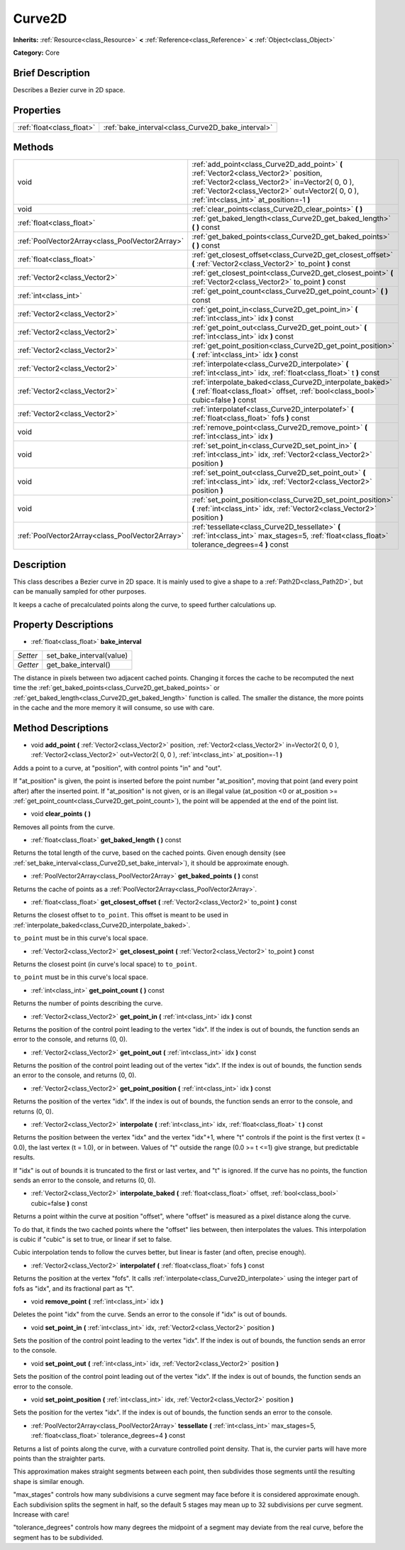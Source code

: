 .. Generated automatically by doc/tools/makerst.py in Godot's source tree.
.. DO NOT EDIT THIS FILE, but the Curve2D.xml source instead.
.. The source is found in doc/classes or modules/<name>/doc_classes.

.. _class_Curve2D:

Curve2D
=======

**Inherits:** :ref:`Resource<class_Resource>` **<** :ref:`Reference<class_Reference>` **<** :ref:`Object<class_Object>`

**Category:** Core

Brief Description
-----------------

Describes a Bezier curve in 2D space.

Properties
----------

+---------------------------+---------------------------------------------------+
| :ref:`float<class_float>` | :ref:`bake_interval<class_Curve2D_bake_interval>` |
+---------------------------+---------------------------------------------------+

Methods
-------

+--------------------------------------------------+-----------------------------------------------------------------------------------------------------------------------------------------------------------------------------------------------------------------------------------------+
| void                                             | :ref:`add_point<class_Curve2D_add_point>` **(** :ref:`Vector2<class_Vector2>` position, :ref:`Vector2<class_Vector2>` in=Vector2( 0, 0 ), :ref:`Vector2<class_Vector2>` out=Vector2( 0, 0 ), :ref:`int<class_int>` at_position=-1 **)** |
+--------------------------------------------------+-----------------------------------------------------------------------------------------------------------------------------------------------------------------------------------------------------------------------------------------+
| void                                             | :ref:`clear_points<class_Curve2D_clear_points>` **(** **)**                                                                                                                                                                             |
+--------------------------------------------------+-----------------------------------------------------------------------------------------------------------------------------------------------------------------------------------------------------------------------------------------+
| :ref:`float<class_float>`                        | :ref:`get_baked_length<class_Curve2D_get_baked_length>` **(** **)** const                                                                                                                                                               |
+--------------------------------------------------+-----------------------------------------------------------------------------------------------------------------------------------------------------------------------------------------------------------------------------------------+
| :ref:`PoolVector2Array<class_PoolVector2Array>`  | :ref:`get_baked_points<class_Curve2D_get_baked_points>` **(** **)** const                                                                                                                                                               |
+--------------------------------------------------+-----------------------------------------------------------------------------------------------------------------------------------------------------------------------------------------------------------------------------------------+
| :ref:`float<class_float>`                        | :ref:`get_closest_offset<class_Curve2D_get_closest_offset>` **(** :ref:`Vector2<class_Vector2>` to_point **)** const                                                                                                                    |
+--------------------------------------------------+-----------------------------------------------------------------------------------------------------------------------------------------------------------------------------------------------------------------------------------------+
| :ref:`Vector2<class_Vector2>`                    | :ref:`get_closest_point<class_Curve2D_get_closest_point>` **(** :ref:`Vector2<class_Vector2>` to_point **)** const                                                                                                                      |
+--------------------------------------------------+-----------------------------------------------------------------------------------------------------------------------------------------------------------------------------------------------------------------------------------------+
| :ref:`int<class_int>`                            | :ref:`get_point_count<class_Curve2D_get_point_count>` **(** **)** const                                                                                                                                                                 |
+--------------------------------------------------+-----------------------------------------------------------------------------------------------------------------------------------------------------------------------------------------------------------------------------------------+
| :ref:`Vector2<class_Vector2>`                    | :ref:`get_point_in<class_Curve2D_get_point_in>` **(** :ref:`int<class_int>` idx **)** const                                                                                                                                             |
+--------------------------------------------------+-----------------------------------------------------------------------------------------------------------------------------------------------------------------------------------------------------------------------------------------+
| :ref:`Vector2<class_Vector2>`                    | :ref:`get_point_out<class_Curve2D_get_point_out>` **(** :ref:`int<class_int>` idx **)** const                                                                                                                                           |
+--------------------------------------------------+-----------------------------------------------------------------------------------------------------------------------------------------------------------------------------------------------------------------------------------------+
| :ref:`Vector2<class_Vector2>`                    | :ref:`get_point_position<class_Curve2D_get_point_position>` **(** :ref:`int<class_int>` idx **)** const                                                                                                                                 |
+--------------------------------------------------+-----------------------------------------------------------------------------------------------------------------------------------------------------------------------------------------------------------------------------------------+
| :ref:`Vector2<class_Vector2>`                    | :ref:`interpolate<class_Curve2D_interpolate>` **(** :ref:`int<class_int>` idx, :ref:`float<class_float>` t **)** const                                                                                                                  |
+--------------------------------------------------+-----------------------------------------------------------------------------------------------------------------------------------------------------------------------------------------------------------------------------------------+
| :ref:`Vector2<class_Vector2>`                    | :ref:`interpolate_baked<class_Curve2D_interpolate_baked>` **(** :ref:`float<class_float>` offset, :ref:`bool<class_bool>` cubic=false **)** const                                                                                       |
+--------------------------------------------------+-----------------------------------------------------------------------------------------------------------------------------------------------------------------------------------------------------------------------------------------+
| :ref:`Vector2<class_Vector2>`                    | :ref:`interpolatef<class_Curve2D_interpolatef>` **(** :ref:`float<class_float>` fofs **)** const                                                                                                                                        |
+--------------------------------------------------+-----------------------------------------------------------------------------------------------------------------------------------------------------------------------------------------------------------------------------------------+
| void                                             | :ref:`remove_point<class_Curve2D_remove_point>` **(** :ref:`int<class_int>` idx **)**                                                                                                                                                   |
+--------------------------------------------------+-----------------------------------------------------------------------------------------------------------------------------------------------------------------------------------------------------------------------------------------+
| void                                             | :ref:`set_point_in<class_Curve2D_set_point_in>` **(** :ref:`int<class_int>` idx, :ref:`Vector2<class_Vector2>` position **)**                                                                                                           |
+--------------------------------------------------+-----------------------------------------------------------------------------------------------------------------------------------------------------------------------------------------------------------------------------------------+
| void                                             | :ref:`set_point_out<class_Curve2D_set_point_out>` **(** :ref:`int<class_int>` idx, :ref:`Vector2<class_Vector2>` position **)**                                                                                                         |
+--------------------------------------------------+-----------------------------------------------------------------------------------------------------------------------------------------------------------------------------------------------------------------------------------------+
| void                                             | :ref:`set_point_position<class_Curve2D_set_point_position>` **(** :ref:`int<class_int>` idx, :ref:`Vector2<class_Vector2>` position **)**                                                                                               |
+--------------------------------------------------+-----------------------------------------------------------------------------------------------------------------------------------------------------------------------------------------------------------------------------------------+
| :ref:`PoolVector2Array<class_PoolVector2Array>`  | :ref:`tessellate<class_Curve2D_tessellate>` **(** :ref:`int<class_int>` max_stages=5, :ref:`float<class_float>` tolerance_degrees=4 **)** const                                                                                         |
+--------------------------------------------------+-----------------------------------------------------------------------------------------------------------------------------------------------------------------------------------------------------------------------------------------+

Description
-----------

This class describes a Bezier curve in 2D space. It is mainly used to give a shape to a :ref:`Path2D<class_Path2D>`, but can be manually sampled for other purposes.

It keeps a cache of precalculated points along the curve, to speed further calculations up.

Property Descriptions
---------------------

.. _class_Curve2D_bake_interval:

- :ref:`float<class_float>` **bake_interval**

+----------+--------------------------+
| *Setter* | set_bake_interval(value) |
+----------+--------------------------+
| *Getter* | get_bake_interval()      |
+----------+--------------------------+

The distance in pixels between two adjacent cached points. Changing it forces the cache to be recomputed the next time the :ref:`get_baked_points<class_Curve2D_get_baked_points>` or :ref:`get_baked_length<class_Curve2D_get_baked_length>` function is called. The smaller the distance, the more points in the cache and the more memory it will consume, so use with care.

Method Descriptions
-------------------

.. _class_Curve2D_add_point:

- void **add_point** **(** :ref:`Vector2<class_Vector2>` position, :ref:`Vector2<class_Vector2>` in=Vector2( 0, 0 ), :ref:`Vector2<class_Vector2>` out=Vector2( 0, 0 ), :ref:`int<class_int>` at_position=-1 **)**

Adds a point to a curve, at "position", with control points "in" and "out".

If "at_position" is given, the point is inserted before the point number "at_position", moving that point (and every point after) after the inserted point. If "at_position" is not given, or is an illegal value (at_position <0 or at_position >= :ref:`get_point_count<class_Curve2D_get_point_count>`), the point will be appended at the end of the point list.

.. _class_Curve2D_clear_points:

- void **clear_points** **(** **)**

Removes all points from the curve.

.. _class_Curve2D_get_baked_length:

- :ref:`float<class_float>` **get_baked_length** **(** **)** const

Returns the total length of the curve, based on the cached points. Given enough density (see :ref:`set_bake_interval<class_Curve2D_set_bake_interval>`), it should be approximate enough.

.. _class_Curve2D_get_baked_points:

- :ref:`PoolVector2Array<class_PoolVector2Array>` **get_baked_points** **(** **)** const

Returns the cache of points as a :ref:`PoolVector2Array<class_PoolVector2Array>`.

.. _class_Curve2D_get_closest_offset:

- :ref:`float<class_float>` **get_closest_offset** **(** :ref:`Vector2<class_Vector2>` to_point **)** const

Returns the closest offset to ``to_point``. This offset is meant to be used in :ref:`interpolate_baked<class_Curve2D_interpolate_baked>`.

``to_point`` must be in this curve's local space.

.. _class_Curve2D_get_closest_point:

- :ref:`Vector2<class_Vector2>` **get_closest_point** **(** :ref:`Vector2<class_Vector2>` to_point **)** const

Returns the closest point (in curve's local space) to ``to_point``.

``to_point`` must be in this curve's local space.

.. _class_Curve2D_get_point_count:

- :ref:`int<class_int>` **get_point_count** **(** **)** const

Returns the number of points describing the curve.

.. _class_Curve2D_get_point_in:

- :ref:`Vector2<class_Vector2>` **get_point_in** **(** :ref:`int<class_int>` idx **)** const

Returns the position of the control point leading to the vertex "idx". If the index is out of bounds, the function sends an error to the console, and returns (0, 0).

.. _class_Curve2D_get_point_out:

- :ref:`Vector2<class_Vector2>` **get_point_out** **(** :ref:`int<class_int>` idx **)** const

Returns the position of the control point leading out of the vertex "idx". If the index is out of bounds, the function sends an error to the console, and returns (0, 0).

.. _class_Curve2D_get_point_position:

- :ref:`Vector2<class_Vector2>` **get_point_position** **(** :ref:`int<class_int>` idx **)** const

Returns the position of the vertex "idx". If the index is out of bounds, the function sends an error to the console, and returns (0, 0).

.. _class_Curve2D_interpolate:

- :ref:`Vector2<class_Vector2>` **interpolate** **(** :ref:`int<class_int>` idx, :ref:`float<class_float>` t **)** const

Returns the position between the vertex "idx" and the vertex "idx"+1, where "t" controls if the point is the first vertex (t = 0.0), the last vertex (t = 1.0), or in between. Values of "t" outside the range (0.0 >= t <=1) give strange, but predictable results.

If "idx" is out of bounds it is truncated to the first or last vertex, and "t" is ignored. If the curve has no points, the function sends an error to the console, and returns (0, 0).

.. _class_Curve2D_interpolate_baked:

- :ref:`Vector2<class_Vector2>` **interpolate_baked** **(** :ref:`float<class_float>` offset, :ref:`bool<class_bool>` cubic=false **)** const

Returns a point within the curve at position "offset", where "offset" is measured as a pixel distance along the curve.

To do that, it finds the two cached points where the "offset" lies between, then interpolates the values. This interpolation is cubic if "cubic" is set to true, or linear if set to false.

Cubic interpolation tends to follow the curves better, but linear is faster (and often, precise enough).

.. _class_Curve2D_interpolatef:

- :ref:`Vector2<class_Vector2>` **interpolatef** **(** :ref:`float<class_float>` fofs **)** const

Returns the position at the vertex "fofs". It calls :ref:`interpolate<class_Curve2D_interpolate>` using the integer part of fofs as "idx", and its fractional part as "t".

.. _class_Curve2D_remove_point:

- void **remove_point** **(** :ref:`int<class_int>` idx **)**

Deletes the point "idx" from the curve. Sends an error to the console if "idx" is out of bounds.

.. _class_Curve2D_set_point_in:

- void **set_point_in** **(** :ref:`int<class_int>` idx, :ref:`Vector2<class_Vector2>` position **)**

Sets the position of the control point leading to the vertex "idx". If the index is out of bounds, the function sends an error to the console.

.. _class_Curve2D_set_point_out:

- void **set_point_out** **(** :ref:`int<class_int>` idx, :ref:`Vector2<class_Vector2>` position **)**

Sets the position of the control point leading out of the vertex "idx". If the index is out of bounds, the function sends an error to the console.

.. _class_Curve2D_set_point_position:

- void **set_point_position** **(** :ref:`int<class_int>` idx, :ref:`Vector2<class_Vector2>` position **)**

Sets the position for the vertex "idx". If the index is out of bounds, the function sends an error to the console.

.. _class_Curve2D_tessellate:

- :ref:`PoolVector2Array<class_PoolVector2Array>` **tessellate** **(** :ref:`int<class_int>` max_stages=5, :ref:`float<class_float>` tolerance_degrees=4 **)** const

Returns a list of points along the curve, with a curvature controlled point density. That is, the curvier parts will have more points than the straighter parts.

This approximation makes straight segments between each point, then subdivides those segments until the resulting shape is similar enough.

"max_stages" controls how many subdivisions a curve segment may face before it is considered approximate enough. Each subdivision splits the segment in half, so the default 5 stages may mean up to 32 subdivisions per curve segment. Increase with care!

"tolerance_degrees" controls how many degrees the midpoint of a segment may deviate from the real curve, before the segment has to be subdivided.

